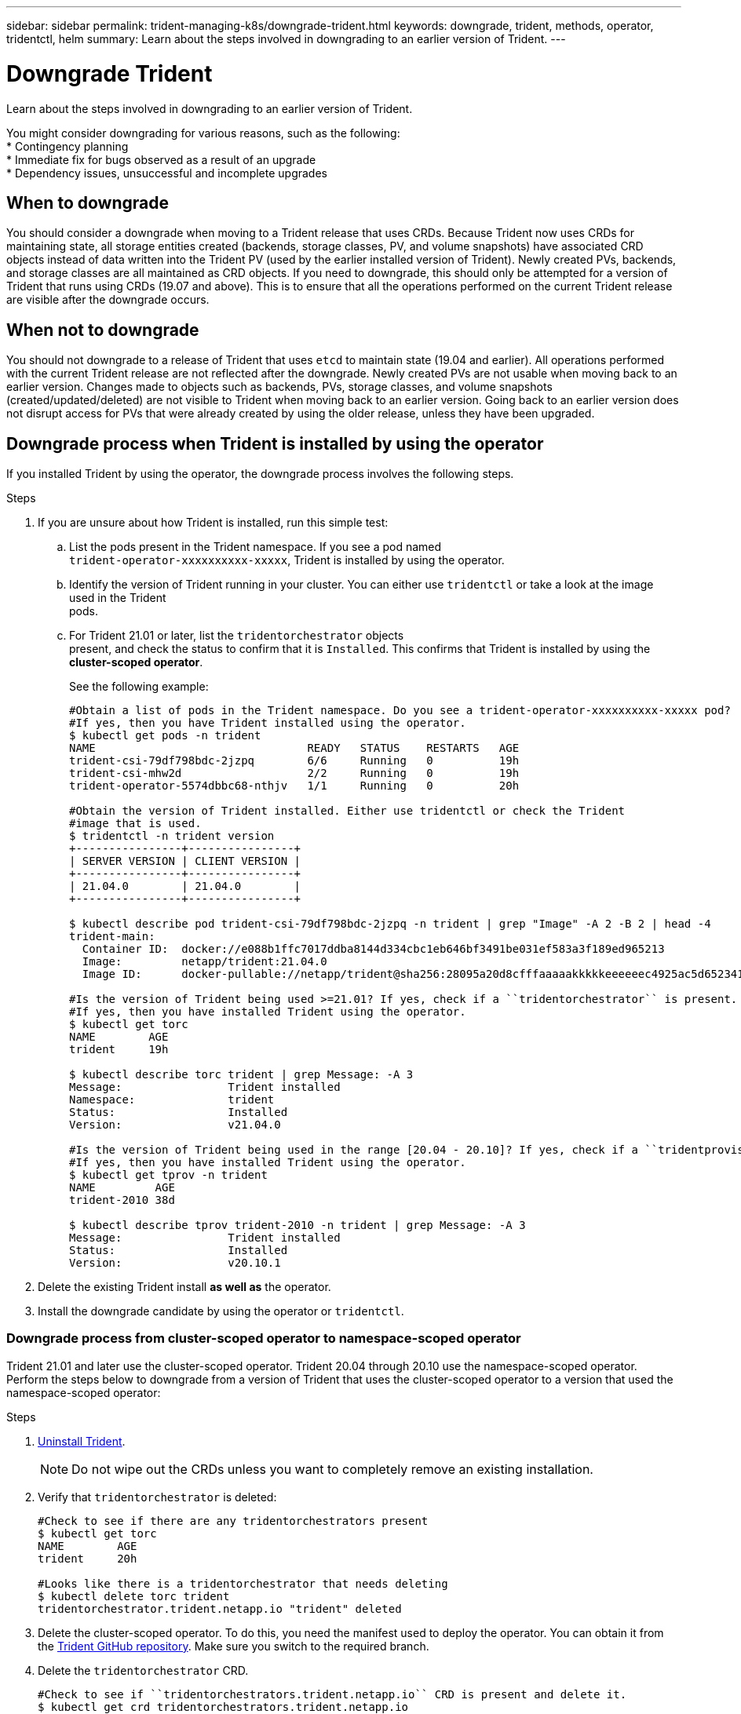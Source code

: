 ---
sidebar: sidebar
permalink: trident-managing-k8s/downgrade-trident.html
keywords: downgrade, trident, methods, operator, tridentctl, helm
summary: Learn about the steps involved in downgrading to an earlier version of Trident.
---

= Downgrade Trident
:hardbreaks:
:icons: font
:imagesdir: ../media/

Learn about the steps involved in downgrading to an earlier version of Trident.

You might consider downgrading for various reasons, such as the following:
* Contingency planning
* Immediate fix for bugs observed as a result of an upgrade
* Dependency issues, unsuccessful and incomplete upgrades

== When to downgrade

You should consider a downgrade when moving to a Trident release that uses CRDs. Because Trident now uses CRDs for maintaining state, all storage entities created (backends, storage classes, PV, and volume snapshots) have associated CRD objects instead of data written into the Trident PV (used by the earlier installed version of Trident). Newly created PVs, backends, and storage classes are all maintained as CRD objects. If you need to downgrade, this should only be attempted for a version of Trident that runs using CRDs (19.07 and above). This is to ensure that all the operations performed on the current Trident release are visible after the downgrade occurs.

== When not to downgrade

You should not downgrade to a release of Trident that uses `etcd` to maintain state (19.04 and earlier). All operations performed with the current Trident release are not reflected after the downgrade. Newly created PVs are not usable when moving back to an earlier version. Changes made to objects such as backends, PVs, storage classes, and volume snapshots (created/updated/deleted) are not visible to Trident when moving back to an earlier version. Going back to an earlier version does not disrupt access for PVs that were already created by using the older release, unless they have been upgraded.

== Downgrade process when Trident is installed by using the operator

If you installed Trident by using the operator, the downgrade process involves the following steps.

.Steps
. If you are unsure about how Trident is installed, run this simple test:
.. List the pods present in the Trident namespace. If you see a pod named
`trident-operator-xxxxxxxxxx-xxxxx`, Trident is installed by using the operator.
.. Identify the version of Trident running in your cluster. You can either use `tridentctl` or take a look at the image used in the Trident
pods.
.. For Trident 21.01 or later, list the `tridentorchestrator` objects
present, and check the status to confirm that it is `Installed`. This confirms that Trident is installed by using the *cluster-scoped operator*.
+
See the following example:
+
[source,console]
----
#Obtain a list of pods in the Trident namespace. Do you see a trident-operator-xxxxxxxxxx-xxxxx pod?
#If yes, then you have Trident installed using the operator.
$ kubectl get pods -n trident
NAME                                READY   STATUS    RESTARTS   AGE
trident-csi-79df798bdc-2jzpq        6/6     Running   0          19h
trident-csi-mhw2d                   2/2     Running   0          19h
trident-operator-5574dbbc68-nthjv   1/1     Running   0          20h

#Obtain the version of Trident installed. Either use tridentctl or check the Trident
#image that is used.
$ tridentctl -n trident version
+----------------+----------------+
| SERVER VERSION | CLIENT VERSION |
+----------------+----------------+
| 21.04.0        | 21.04.0        |
+----------------+----------------+

$ kubectl describe pod trident-csi-79df798bdc-2jzpq -n trident | grep "Image" -A 2 -B 2 | head -4
trident-main:
  Container ID:  docker://e088b1ffc7017ddba8144d334cbc1eb646bf3491be031ef583a3f189ed965213
  Image:         netapp/trident:21.04.0
  Image ID:      docker-pullable://netapp/trident@sha256:28095a20d8cfffaaaaakkkkkeeeeeec4925ac5d652341b6eaa2ea9352f1e0

#Is the version of Trident being used >=21.01? If yes, check if a ``tridentorchestrator`` is present.
#If yes, then you have installed Trident using the operator.
$ kubectl get torc
NAME        AGE
trident     19h

$ kubectl describe torc trident | grep Message: -A 3
Message:                Trident installed
Namespace:              trident
Status:                 Installed
Version:                v21.04.0

#Is the version of Trident being used in the range [20.04 - 20.10]? If yes, check if a ``tridentprovisioner`` is present.
#If yes, then you have installed Trident using the operator.
$ kubectl get tprov -n trident
NAME         AGE
trident-2010 38d

$ kubectl describe tprov trident-2010 -n trident | grep Message: -A 3
Message:                Trident installed
Status:                 Installed
Version:                v20.10.1
----
. Delete the existing Trident install *as well as* the operator.
. Install the downgrade candidate by using the operator or `tridentctl`.

=== Downgrade process from cluster-scoped operator to namespace-scoped operator

Trident 21.01 and later use the cluster-scoped operator. Trident 20.04 through 20.10 use the namespace-scoped operator. Perform the steps below to downgrade from a version of Trident that uses the cluster-scoped operator to a version that used the namespace-scoped operator:

.Steps
. link:uninstall-trident.html[Uninstall Trident^].
+
NOTE: Do not wipe out the CRDs unless you want to completely remove an existing installation.
. Verify that `tridentorchestrator` is deleted:
+
[source,console]
----
#Check to see if there are any tridentorchestrators present
$ kubectl get torc
NAME        AGE
trident     20h

#Looks like there is a tridentorchestrator that needs deleting
$ kubectl delete torc trident
tridentorchestrator.trident.netapp.io "trident" deleted
----
. Delete the cluster-scoped operator. To do this, you need the manifest used to deploy the operator. You can obtain it from the https://github.com/NetApp/trident/blob/stable/v21.01/deploy/bundle.yaml[Trident GitHub repository^]. Make sure you switch to the required branch.
. Delete the `tridentorchestrator` CRD.
+
[source,console]
----
#Check to see if ``tridentorchestrators.trident.netapp.io`` CRD is present and delete it.
$ kubectl get crd tridentorchestrators.trident.netapp.io
NAME                                     CREATED AT
tridentorchestrators.trident.netapp.io   2021-01-21T21:11:37Z
$ kubectl delete crd tridentorchestrators.trident.netapp.io
customresourcedefinition.apiextensions.k8s.io "tridentorchestrators.trident.netapp.io" deleted
----
Trident has been uninstalled.
. Now install the desired version of Trident. Follow the documentation for the version you are installing.

=== Downgrade by using Helm

To downgrade, use the `helm rollback` command. See the following example:
----
$ helm rollback trident [revision #]
----

== Downgrade process when Trident is installed by using `tridentctl`

If you installed Trident by using `tridentctl`, the downgrade process involves the following steps.

NOTE: Before beginning the downgrade, you should take a snapshot of your Kubernetes cluster’s `etcd`. This enables you to back up the current state of Trident’s CRDs.

.Steps
. Make sure that Trident is installed by using `tridentctl`. If you are unsure about how Trident is installed, run this simple test:
.. List the pods present in the Trident namespace.
.. Identify the version of Trident running in your cluster. You can either use tridentctl or take a look at the image used in the Trident
pods.
.. If you *do not see* a `tridentOrchestrator`, (or) a
`tridentprovisioner`, (or) a pod named
`trident-operator-xxxxxxxxxx-xxxxx`, Trident *is installed* with `tridentctl`.
. Uninstall Trident with the existing `tridentctl` binary. In the following example, we are downgrading from Trident 19.10 to 19.07. The 19.10 binary is used for uninstalling Trident.
+
[source,console]
----
$ tridentctl version -n trident
+----------------+----------------+
| SERVER VERSION | CLIENT VERSION |
+----------------+----------------+
| 19.10.0        | 19.10.0        |
+----------------+----------------+

$ tridentctl uninstall -n trident
INFO Deleted Trident deployment.
INFO Deleted Trident daemonset.
INFO Deleted Trident service.
INFO Deleted Trident secret.
INFO Deleted cluster role binding.
INFO Deleted cluster role.
INFO Deleted service account.
INFO Deleted pod security policy.                  podSecurityPolicy=tridentpods
INFO The uninstaller did not delete Trident's namespace in case it is going to be reused.
INFO Trident uninstallation succeeded.
----
. After this is complete, obtain the Trident binary for the desired version (in this example, Trident 19.07), and use it to install Trident. You can generate custom YAMLs for a link:../trident-deploy-k8s/kubernetes-customize-deploy-tridentctl.html[customized installation^] if needed.
+
[source,console]
----
$ cd 19.07/trident-installer/
$ ./tridentctl install -n trident-ns
INFO Created installer service account.            serviceaccount=trident-installer
INFO Created installer cluster role.               clusterrole=trident-installer
INFO Created installer cluster role binding.       clusterrolebinding=trident-installer
INFO Created installer configmap.                  configmap=trident-installer
...
...
INFO Deleted installer cluster role binding.
INFO Deleted installer cluster role.
INFO Deleted installer service account.
----
The downgrade process is complete.

== Find more information
* link:upgrade-operator.html[Upgrade by using the Trident operator^]
* link:upgrade-tridentctl.html[Upgrade by using `tridentctl`]
* https://netapp-trident.readthedocs.io/en/stable-v21.01/[Trident 21.01 documentation^]
